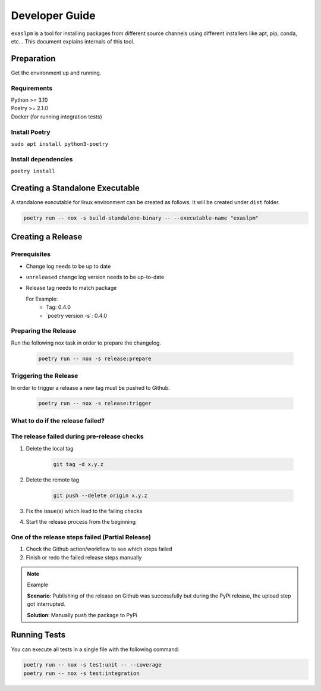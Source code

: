 .. _developer_guide:

===============
Developer Guide
===============

``exaslpm`` is a tool for installing packages from different source channels using different installers like apt, pip, conda, etc... This document explains internals of this tool.

Preparation
===========
Get the environment up and running.

Requirements
~~~~~~~~~~~~
| Python >= 3.10
| Poetry >= 2.1.0
| Docker (for running integration tests)

Install Poetry
~~~~~~~~~~~~~~

``sudo apt install python3-poetry``

Install dependencies
~~~~~~~~~~~~~~~~~~~~
``poetry install``

Creating a Standalone Executable
================================
A standalone executable for linux environment can be created as follows. It will be created under ``dist`` folder.

.. code-block:: shell

   poetry run -- nox -s build-standalone-binary -- --executable-name "exaslpm"


Creating a Release
==================

Prerequisites
~~~~~~~~~~~~~

* Change log needs to be up to date
* ``unreleased`` change log version needs to be up-to-date
* Release tag needs to match package

  For Example:
        * Tag: 0.4.0
        * \`poetry version -s\`: 0.4.0

Preparing the Release
~~~~~~~~~~~~~~~~~~~~~
Run the following nox task in order to prepare the changelog.

    .. code-block:: shell

        poetry run -- nox -s release:prepare

Triggering the Release
~~~~~~~~~~~~~~~~~~~~~~
In order to trigger a release a new tag must be pushed to Github.

    .. code-block:: shell

        poetry run -- nox -s release:trigger

What to do if the release failed?
~~~~~~~~~~~~~~~~~~~~~~~~~~~~~~~~~

The release failed during pre-release checks
~~~~~~~~~~~~~~~~~~~~~~~~~~~~~~~~~~~~~~~~~~~~

#. Delete the local tag

    .. code-block:: shell

        git tag -d x.y.z

#. Delete the remote tag

    .. code-block:: shell

        git push --delete origin x.y.z

#. Fix the issue(s) which lead to the failing checks
#. Start the release process from the beginning


One of the release steps failed (Partial Release)
~~~~~~~~~~~~~~~~~~~~~~~~~~~~~~~~~~~~~~~~~~~~~~~~~
#. Check the Github action/workflow to see which steps failed
#. Finish or redo the failed release steps manually

.. note:: Example

    **Scenario**: Publishing of the release on Github was successfully but during the PyPi release, the upload step got interrupted.

    **Solution**: Manually push the package to PyPi

Running Tests
=============

You can execute all tests in a single file with the following command:

.. code-block:: shell

  poetry run -- nox -s test:unit -- --coverage
  poetry run -- nox -s test:integration

